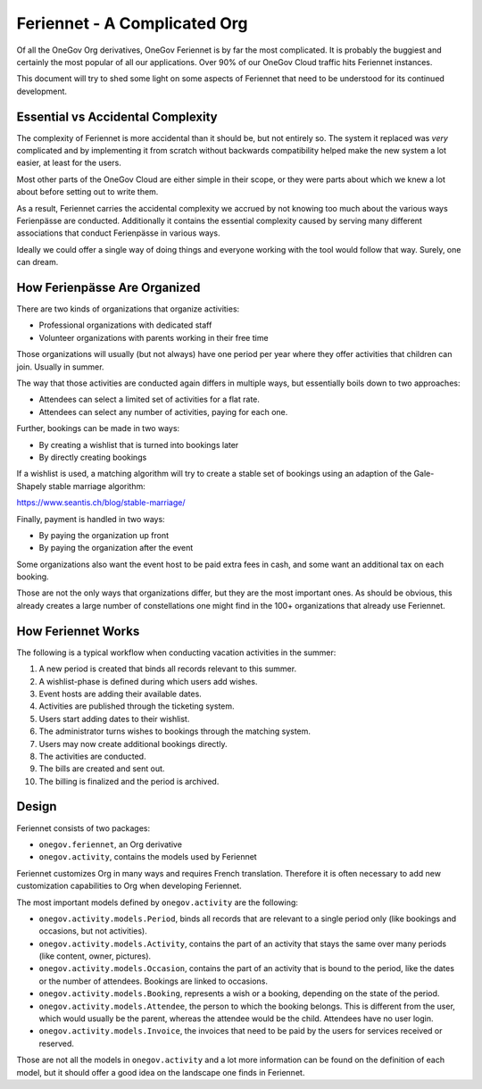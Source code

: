 Feriennet - A Complicated Org
-----------------------------

Of all the OneGov Org derivatives, OneGov Feriennet is by far the most
complicated. It is probably the buggiest and certainly the most popular of all
our applications. Over 90% of our OneGov Cloud traffic hits Feriennet
instances.

This document will try to shed some light on some aspects of Feriennet that
need to be understood for its continued development.

Essential vs Accidental Complexity
==================================

The complexity of Feriennet is more accidental than it should be, but not
entirely so. The system it replaced was *very* complicated and by implementing
it from scratch without backwards compatibility helped make the new system a
lot easier, at least for the users.

Most other parts of the OneGov Cloud are either simple in their scope, or they
were parts about which we knew a lot about before setting out to write them.

As a result, Feriennet carries the accidental complexity we accrued by not
knowing too much about the various ways Ferienpässe are conducted. Additionally
it contains the essential complexity caused by serving many different
associations that conduct Ferienpässe in various ways.

Ideally we could offer a single way of doing things and everyone working with
the tool would follow that way. Surely, one can dream.

How Ferienpässe Are Organized
=============================

There are two kinds of organizations that organize activities:

* Professional organizations with dedicated staff
* Volunteer organizations with parents working in their free time

Those organizations will usually (but not always) have one period per year
where they offer activities that children can join. Usually in summer.

The way that those activities are conducted again differs in multiple ways, but
essentially boils down to two approaches:

* Attendees can select a limited set of activities for a flat rate.
* Attendees can select any number of activities, paying for each one.

Further, bookings can be made in two ways:

* By creating a wishlist that is turned into bookings later
* By directly creating bookings

If a wishlist is used, a matching algorithm will try to create a stable set of
bookings using an adaption of the Gale-Shapely stable marriage algorithm:

https://www.seantis.ch/blog/stable-marriage/

Finally, payment is handled in two ways:

* By paying the organization up front
* By paying the organization after the event

Some organizations also want the event host to be paid extra fees in cash, and
some want an additional tax on each booking.

Those are not the only ways that organizations differ, but they are the most
important ones. As should be obvious, this already creates a large number
of constellations one might find in the 100+ organizations that already use
Feriennet.

How Feriennet Works
===================

The following is a typical workflow when conducting vacation activities in
the summer:

1. A new period is created that binds all records relevant to this summer.
2. A wishlist-phase is defined during which users add wishes.
3. Event hosts are adding their available dates.
4. Activities are published through the ticketing system.
5. Users start adding dates to their wishlist.
6. The administrator turns wishes to bookings through the matching system.
7. Users may now create additional bookings directly.
8. The activities are conducted.
9. The bills are created and sent out.
10. The billing is finalized and the period is archived.

Design
======

Feriennet consists of two packages:

* ``onegov.feriennet``, an Org derivative
* ``onegov.activity``, contains the models used by Feriennet

Feriennet customizes Org in many ways and requires French translation.
Therefore it is often necessary to add new customization capabilities to Org
when developing Feriennet.

The most important models defined by ``onegov.activity`` are the following:

* ``onegov.activity.models.Period``, binds all records that are relevant to
  a single period only (like bookings and occasions, but not activities).

* ``onegov.activity.models.Activity``, contains the part of an activity that
  stays the same over many periods (like content, owner, pictures).

* ``onegov.activity.models.Occasion``, contains the part of an activity that
  is bound to the period, like the dates or the number of attendees. Bookings
  are linked to occasions.

* ``onegov.activity.models.Booking``, represents a wish or a booking, depending
  on the state of the period.

* ``onegov.activity.models.Attendee``, the person to which the booking belongs.
  This is different from the user, which would usually be the parent, whereas
  the attendee would be the child. Attendees have no user login.

* ``onegov.activity.models.Invoice``, the invoices that need to be paid by the
  users for services received or reserved.

Those are not all the models in ``onegov.activity`` and a lot more information
can be found on the definition of each model, but it should offer a good idea
on the landscape one finds in Feriennet.
